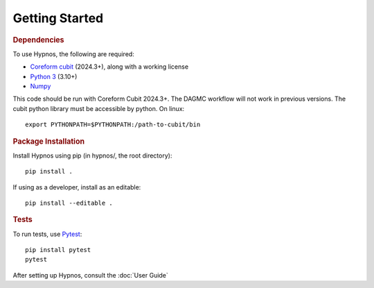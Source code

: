 Getting Started
===============


.. rubric:: Dependencies

To use Hypnos, the following are required:

* `Coreform cubit <https://coreform.com/products/downloads/>`_ (2024.3+), along with a working license
* `Python 3 <https://www.python.org/downloads/>`_ (3.10+)
* `Numpy <https://numpy.org/install/>`_

This code should be run with Coreform Cubit 2024.3+.
The DAGMC workflow will not work in previous versions.
The cubit python library must be accessible by python. On linux::

    export PYTHONPATH=$PYTHONPATH:/path-to-cubit/bin

.. rubric:: Package Installation

Install Hypnos using pip (in hypnos/, the root directory)::

    pip install .

If using as a developer, install as an editable::

    pip install --editable .

.. rubric:: Tests

To run tests, use `Pytest <https://docs.pytest.org/en/8.2.x/getting-started.html>`_::

    pip install pytest
    pytest

After setting up Hypnos, consult the :doc:`User Guide`